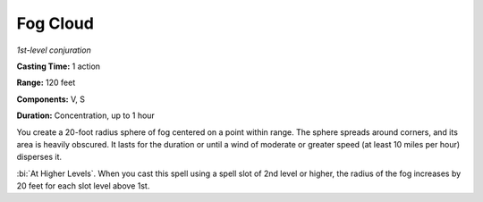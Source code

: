 .. _`Fog Cloud`:

Fog Cloud
---------

*1st-level conjuration*

**Casting Time:** 1 action

**Range:** 120 feet

**Components:** V, S

**Duration:** Concentration, up to 1 hour

You create a 20-foot radius sphere of fog centered on a point within
range. The sphere spreads around corners, and its area is heavily
obscured. It lasts for the duration or until a wind of moderate or
greater speed (at least 10 miles per hour) disperses it.

:bi:`At Higher Levels`. When you cast this spell using a spell slot of
2nd level or higher, the radius of the fog increases by 20 feet for each
slot level above 1st.

